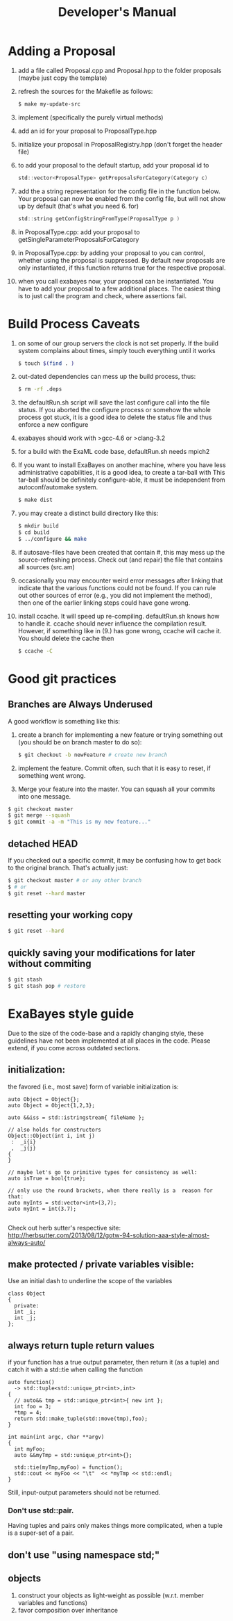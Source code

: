 #+TITLE: Developer's Manual
#+AUTHOR: 
* Adding a Proposal
  1. add a file called Proposal.cpp and Proposal.hpp to the folder proposals (maybe just copy the template)
  2. refresh the sources for the Makefile as follows:
     #+BEGIN_SRC bash
$ make my-update-src  
     #+END_SRC
  3. implement (specifically the purely virtual methods)
  4. add an id for your proposal to ProposalType.hpp
  5. initialize your proposal in ProposalRegistry.hpp (don't forget the header file)
  6. to add your proposal to the default startup, add your proposal id to 
     #+BEGIN_SRC c
     std::vector<ProposalType> getProposalsForCategory(Category c) 
     #+END_SRC
  7. add the a string representation for the config file in the
     function below. Your proposal can now be enabled from the config
     file, but will not show up by default (that's what you
     need 6. for)
     #+BEGIN_SRC c
     std::string getConfigStringFromType(ProposalType p )
     #+END_SRC
  8. in ProposalType.cpp: add your proposal to getSingleParameterProposalsForCategory
  9. in ProposalType.cpp: by adding your proposal to you can control,
     whether using the proposal is suppressed. By default new
     proposals are only instantiated, if this function returns true
     for the respective proposal.
  10. when you call exabayes now, your proposal can be
      instantiated. You have to add your proposal to a few additional
      places. The easiest thing is to just call the program and check,
      where assertions fail.
* Build Process Caveats
  1. on some of our group servers the clock is not set properly. If
     the build system complains about times, simply touch everything
     until it works 
     #+BEGIN_SRC bash
$ touch $(find . )
     #+END_SRC
  2. out-dated dependencies can mess up the build process, thus:      
     #+BEGIN_SRC bash
$ rm -rf .deps
     #+END_SRC
  3. the defaultRun.sh script will save the last configure call into
     the file status. If you aborted the configure process or somehow
     the whole process got stuck, it is a good idea to delete the
     status file and thus enforce a new configure
  4. exabayes should work with >gcc-4.6 or >clang-3.2
  5. for a build with the ExaML code base, defaultRun.sh needs mpich2
  6. If you want to install ExaBayes on another machine, where you
     have less administrative capabilities, it is a good idea, to
     create a tar-ball with
     This tar-ball should be definitely configure-able, it must be
     independent from autoconf/automake system. 
     #+BEGIN_SRC bash 
$ make dist 
     #+END_SRC
  7. you may create a distinct build directory like this:
     #+BEGIN_SRC bash 
$ mkdir build 
$ cd build 
$ ../configure && make  
     #+END_SRC   
  8. if autosave-files have been created that contain #, this may mess
     up the source-refreshing process. Check out (and repair) the file
     that contains all sources (src.am) 
  9. occasionally you may encounter weird error messages after linking
     that indicate that the various functions could not be found. If
     you can rule out other sources of error (e.g., you did not
     implement the method), then one of the earlier linking steps
     could have gone wrong.
  10. install ccache. It will speed up re-compiling. defaultRun.sh
      knows how to handle it. ccache should never influence the
      compilation result. However, if something like in (9.)  has gone
      wrong, ccache will cache it. You should delete the cache then  
     #+BEGIN_SRC bash 
$ ccache -C  
     #+END_SRC
* Good git practices
** Branches are Always Underused
   A good workflow is something like this:      
   1. create a branch for implementing a new feature or trying
      something out (you should be on branch master to do so):
     #+BEGIN_SRC bash
$ git checkout -b newFeature # create new branch 
      #+END_SRC
   2. implement the feature. Commit often, such that it is easy to
      reset, if something went wrong.
   3. Merge your feature into the master. You can squash all your
      commits into one message.
#+BEGIN_SRC bash 
$ git checkout master 
$ git merge --squash
$ git commit -a -m "This is my new feature..." 
#+END_SRC
** detached HEAD
   If you checked out a specific commit, it may be confusing how to
   get back to the original branch. That's actually just:
   #+BEGIN_SRC bash
$ git checkout master # or any other branch 
$ # or
$ git reset --hard master  
   #+END_SRC
** resetting your working copy
   #+BEGIN_SRC bash
$ git reset --hard
   #+END_SRC
** quickly saving your modifications for later without commiting
   #+BEGIN_SRC bash
$ git stash 
$ git stash pop # restore 
   #+END_SRC
* ExaBayes style guide 
Due to the size of the code-base and a rapidly changing style, these
guidelines have not been implemented at all places in the code. Please
extend, if you come across outdated sections.
** initialization:
   the favored (i.e., most save) form of variable initialization is:
#+BEGIN_SRC C++
auto Object = Object{}; 
auto Object = Object{1,2,3};

auto &&iss = std::istringstream{ fileName };

// also holds for constructors
Object::Object(int i, int j)
 :  _i{i}
 ,  _j{j}
{
}

// maybe let's go to primitive types for consistency as well: 
auto isTrue = bool{true}; 

// only use the round brackets, when there really is a  reason for that: 
auto myInts = std:vector<int>(3,7);
auto myInt = int(3.7);

#+END_SRC
Check out herb sutter's respective site:  
http://herbsutter.com/2013/08/12/gotw-94-solution-aaa-style-almost-always-auto/
** make protected / private variables visible: 
   Use an initial dash to underline the scope of the variables
#+BEGIN_SRC c++
class Object
{
  private: 
  int _i; 
  int _j; 
}; 
#+END_SRC
** always return tuple return values
if your function has a true output parameter, then return it (as a tuple) and catch it with a std::tie when calling the function
#+BEGIN_SRC c++
auto function()
  -> std::tuple<std::unique_ptr<int>,int>
{
  // auto&& tmp = std::unique_ptr<int>{ new int }; 
  int foo = 3; 
  *tmp = 4; 
  return std::make_tuple(std::move(tmp),foo);
}

int main(int argc, char **argv)
{
  int myFoo; 
  auto &&myTmp = std::unique_ptr<int>{}; 

  std::tie(myTmp,myFoo) = function(); 
  std::cout << myFoo << "\t"  << *myTmp << std::endl; 
}
#+END_SRC
Still, input-output parameters should not be returned.   
*** Don't use std::pair. 
    Having tuples and pairs only makes things more complicated, when a
    tuple is a super-set of a pair.
** don't use "using namespace std;"
** objects 
1. construct your objects as light-weight as possible (w.r.t. member variables and functions)
2. favor composition over inheritance
